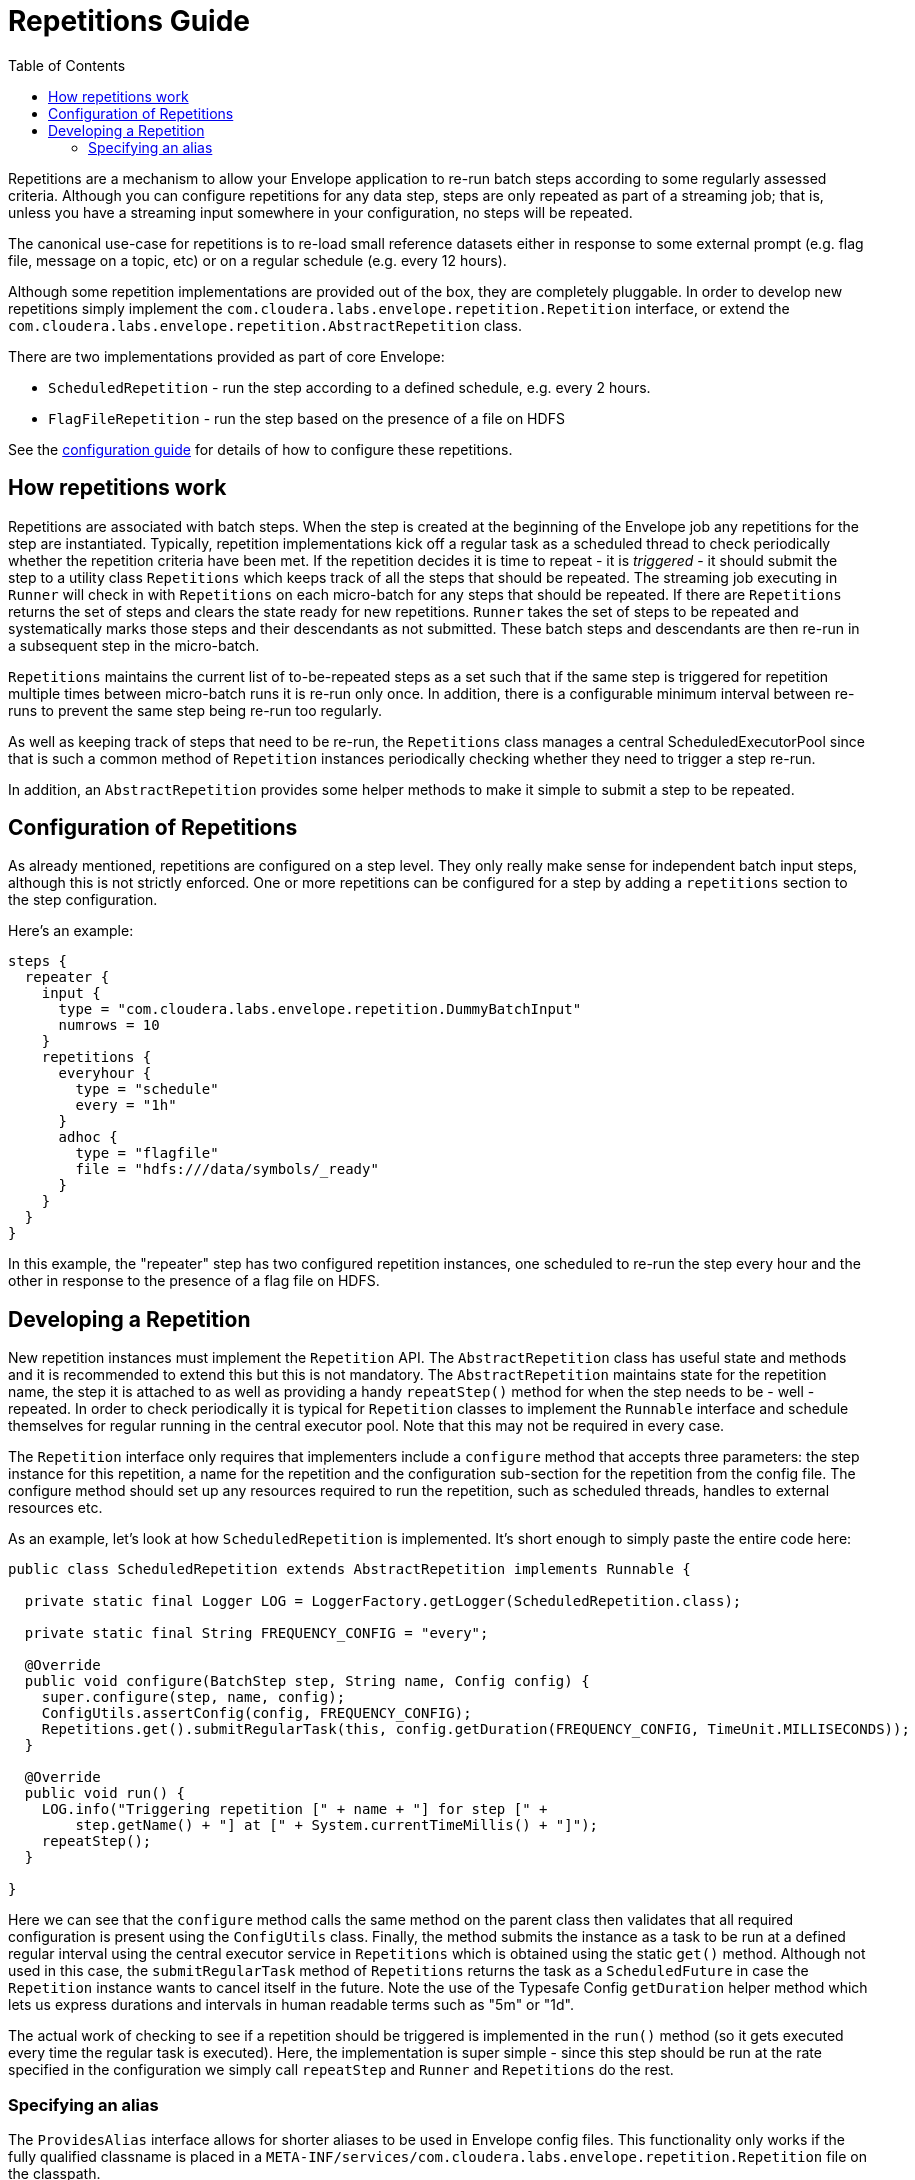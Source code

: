 = Repetitions Guide
:toc: left
:toclevels: 5

Repetitions are a mechanism to allow your Envelope application to re-run batch steps
according to some regularly assessed criteria. Although you can configure repetitions
for any data step, steps are only repeated as part of a streaming job; that is, unless
you have a streaming input somewhere in your configuration, no steps will be repeated.

The canonical use-case for repetitions is to re-load small reference datasets either in
response to some external prompt (e.g. flag file, message on a topic, etc) or on a regular
schedule (e.g. every 12 hours).

Although some repetition implementations are provided out of the box, they are completely
pluggable. In order to develop new repetitions simply implement the `com.cloudera.labs.envelope.repetition.Repetition`
interface, or extend the `com.cloudera.labs.envelope.repetition.AbstractRepetition` class.

There are two implementations provided as part of core Envelope:

* `ScheduledRepetition` - run the step according to a defined schedule, e.g. every 2 hours.
* `FlagFileRepetition` - run the step based on the presence of a file on HDFS

See the <<configurations.adoc#,configuration guide>> for details of how to configure these repetitions.

== How repetitions work

Repetitions are associated with batch steps. When the step is created at the beginning of the
Envelope job any repetitions for the step are instantiated. Typically, repetition implementations
kick off a regular task as a scheduled thread to check periodically whether the repetition criteria
have been met. If the repetition decides it is time to repeat - it is _triggered_ - it should submit the step to
a utility class `Repetitions` which keeps track of all the steps that should be repeated. The
streaming job executing in `Runner` will check in with `Repetitions` on each micro-batch for
any steps that should be repeated. If there are `Repetitions` returns the set of steps and
clears the state ready for new repetitions. `Runner` takes the set of steps to be repeated and systematically
marks those steps and their descendants as not submitted. These batch steps and descendants are then
re-run in a subsequent step in the micro-batch.

`Repetitions` maintains the current list of to-be-repeated steps as a set such that if the same
 step is triggered for repetition multiple times between micro-batch runs it is re-run only
 once. In addition, there is a configurable minimum interval between re-runs to prevent the
 same step being re-run too regularly.

As well as keeping track of steps that need to be re-run, the `Repetitions` class manages a central
ScheduledExecutorPool since that is such a common method of `Repetition` instances periodically
 checking whether they need to trigger a step re-run.

In addition, an `AbstractRepetition` provides some helper methods to make it simple to submit a
step to be repeated.

== Configuration of Repetitions

As already mentioned, repetitions are configured on a step level. They only really make sense for
independent batch input steps, although this is not strictly enforced. One or more repetitions
can be configured for a step by adding a `repetitions` section to the step configuration.

Here's an example:

....
steps {
  repeater {
    input {
      type = "com.cloudera.labs.envelope.repetition.DummyBatchInput"
      numrows = 10
    }
    repetitions {
      everyhour {
        type = "schedule"
        every = "1h"
      }
      adhoc {
        type = "flagfile"
        file = "hdfs:///data/symbols/_ready"
      }
    }
  }
}
....

In this example, the "repeater" step has two configured repetition instances, one scheduled to re-run
the step every hour and the other in response to the presence of a flag file on HDFS.

== Developing a Repetition

New repetition instances must implement the `Repetition` API. The `AbstractRepetition` class
has useful state and methods and it is recommended to extend this but this is not mandatory.
The `AbstractRepetition` maintains state for the repetition name, the step it is attached to
as well as providing a handy `repeatStep()` method for when the step needs to be - well - repeated.
In order to check periodically it is typical for `Repetition` classes to implement the `Runnable` interface
and schedule themselves for regular running in the central executor pool. Note that this may not
be required in every case.

The `Repetition` interface only requires that implementers include a `configure` method that
accepts three parameters: the step instance for this repetition, a name for the repetition and the configuration
sub-section for the repetition from the config file. The configure method should set up
any resources required to run the repetition, such as scheduled threads, handles to external
resources etc.

As an example, let's look at how `ScheduledRepetition` is implemented. It's short enough to simply
paste the entire code here:

....
public class ScheduledRepetition extends AbstractRepetition implements Runnable {

  private static final Logger LOG = LoggerFactory.getLogger(ScheduledRepetition.class);

  private static final String FREQUENCY_CONFIG = "every";

  @Override
  public void configure(BatchStep step, String name, Config config) {
    super.configure(step, name, config);
    ConfigUtils.assertConfig(config, FREQUENCY_CONFIG);
    Repetitions.get().submitRegularTask(this, config.getDuration(FREQUENCY_CONFIG, TimeUnit.MILLISECONDS));
  }

  @Override
  public void run() {
    LOG.info("Triggering repetition [" + name + "] for step [" +
        step.getName() + "] at [" + System.currentTimeMillis() + "]");
    repeatStep();
  }

}
....

Here we can see that the `configure` method calls the same method on the parent class then
validates that all required configuration is present using the `ConfigUtils` class. Finally,
the method submits the instance as a task to be run at a defined regular interval using the
central executor service in `Repetitions` which is obtained using the static `get()` method.
Although not used in this case, the `submitRegularTask` method of `Repetitions` returns the
task as a `ScheduledFuture` in case the `Repetition` instance wants to cancel itself in the
 future.  Note the use of the Typesafe Config `getDuration` helper method which lets us express
 durations and intervals in human readable terms such as "5m" or "1d".

The actual work of checking to see if a repetition should be triggered is implemented in the
`run()` method (so it gets executed every time the regular task is executed). Here, the
implementation is super simple - since this step should be run at the rate specified in the
configuration we simply call `repeatStep` and `Runner` and `Repetitions` do the rest.

=== Specifying an alias

The `ProvidesAlias` interface allows for shorter aliases to be used in Envelope config files.
This functionality only works if the fully qualified classname is
placed in a `META-INF/services/com.cloudera.labs.envelope.repetition.Repetition` file on the classpath.
